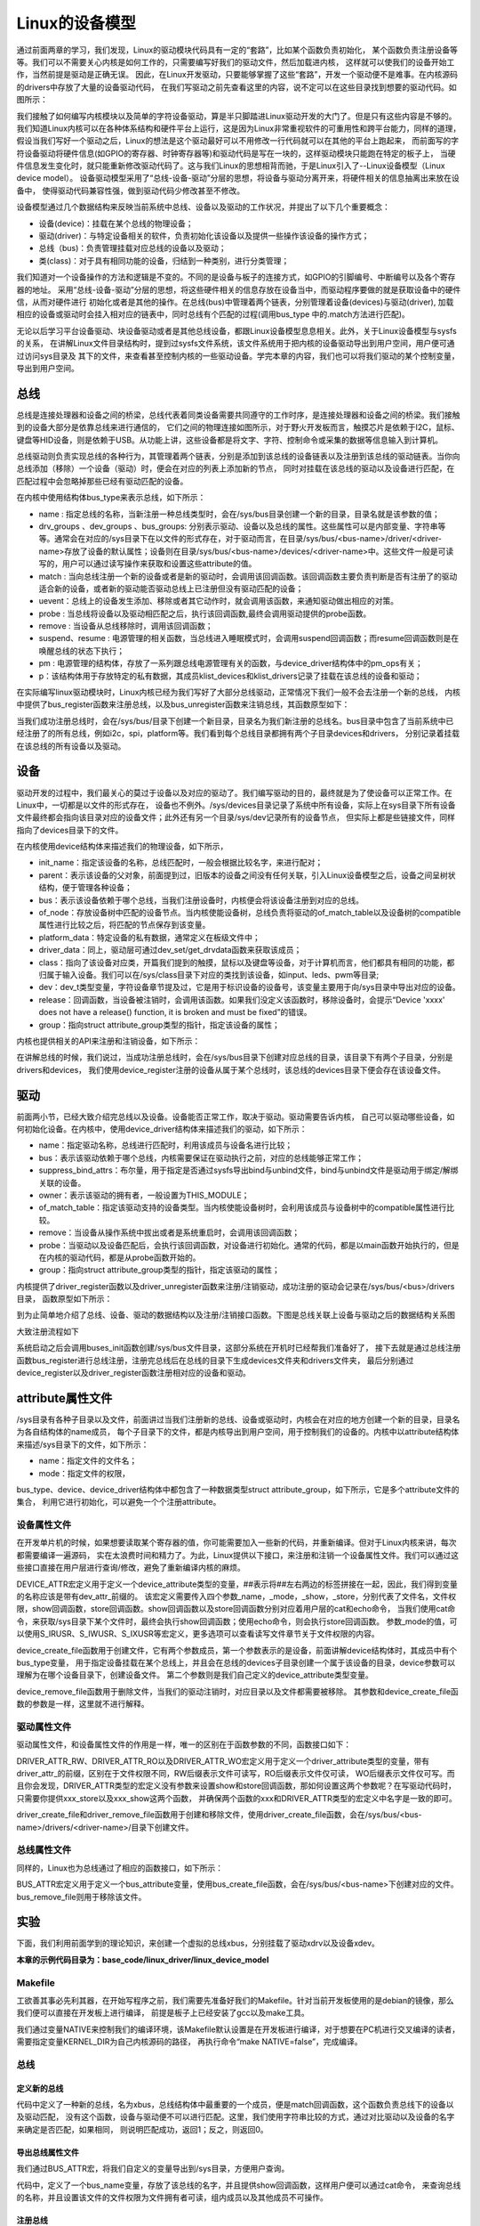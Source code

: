 .. vim: syntax=rst


Linux的设备模型
==================

通过前面两章的学习，我们发现，Linux的驱动模块代码具有一定的“套路”，比如某个函数负责初始化，
某个函数负责注册设备等等。我们可以不需要关心内核是如何工作的，只需要编写好我们的驱动文件，然后加载进内核，
这样就可以使我们的设备开始工作，当然前提是驱动是正确无误。
因此，在Linux开发驱动，只要能够掌握了这些“套路”，开发一个驱动便不是难事。在内核源码的drivers中存放了大量的设备驱动代码，
在我们写驱动之前先查看这里的内容，说不定可以在这些目录找到想要的驱动代码。如图所示：

.. image:: ./media/code_drivers.jpg
   :align: center
   :alt: 内核提供的驱动代码

我们接触了如何编写内核模块以及简单的字符设备驱动，算是半只脚踏进Linux驱动开发的大门了。但是只有这些内容是不够的。
我们知道Linux内核可以在各种体系结构和硬件平台上运行，这是因为Linux非常重视软件的可重用性和跨平台能力，同样的道理，
假设当我们写好一个驱动之后，Linux的想法是这个驱动最好可以不用修改一行代码就可以在其他的平台上跑起来，
而前面写的字符设备驱动将硬件信息(如GPIO的寄存器、时钟寄存器等)和驱动代码是写在一块的，这样驱动模块只能跑在特定的板子上，
当硬件信息发生变化时，就只能重新修改驱动代码了。这与我们Linux的思想相背而驰，于是Linux引入了--Linux设备模型（Linux device model）。
设备驱动模型采用了“总线-设备-驱动”分层的思想，将设备与驱动分离开来，将硬件相关的信息抽离出来放在设备中，
使得驱动代码兼容性强，做到驱动代码少修改甚至不修改。


.. image:: ./media/linux_device_model.png
   :align: center
   :alt: 设备驱动模型


设备模型通过几个数据结构来反映当前系统中总线、设备以及驱动的工作状况，并提出了以下几个重要概念：

- 设备(device)：挂载在某个总线的物理设备；
- 驱动(driver)：与特定设备相关的软件，负责初始化该设备以及提供一些操作该设备的操作方式；
- 总线（bus)：负责管理挂载对应总线的设备以及驱动；
- 类(class)：对于具有相同功能的设备，归结到一种类别，进行分类管理；

我们知道对一个设备操作的方法和逻辑是不变的。不同的是设备与板子的连接方式，如GPIO的引脚编号、中断编号以及各个寄存器的地址。
采用“总线-设备-驱动”分层的思想，将这些硬件相关的信息存放在设备当中，而驱动程序要做的就是获取设备中的硬件信，从而对硬件进行
初始化或者是其他的操作。在总线(bus)中管理着两个链表，分别管理着设备(devices)与驱动(driver),
加载相应的设备或驱动时会挂入相对应的链表中，同时总线有个匹配的过程(调用bus_type 中的.match方法进行匹配)。

无论以后学习平台设备驱动、块设备驱动或者是其他总线设备，都跟Linux设备模型息息相关。此外，关于Linux设备模型与sysfs的关系，
在讲解Linux文件目录结构时，提到过sysfs文件系统，该文件系统用于把内核的设备驱动导出到用户空间，用户便可通过访问sys目录及
其下的文件，来查看甚至控制内核的一些驱动设备。学完本章的内容，我们也可以将我们驱动的某个控制变量，导出到用户空间。


总线
~~~~

总线是连接处理器和设备之间的桥梁，总线代表着同类设备需要共同遵守的工作时序，是连接处理器和设备之间的桥梁。我们接触到的设备大部分是依靠总线来进行通信的，
它们之间的物理连接如图所示，对于野火开发板而言，触摸芯片是依赖于I2C，鼠标、键盘等HID设备，则是依赖于USB。从功能上讲，这些设备都是将文字、字符、控制命令或采集的数据等信息输入到计算机。

.. image:: ./media/LDM.jpg
   :align: center
   :alt: Linux设备模型

总线驱动则负责实现总线的各种行为，其管理着两个链表，分别是添加到该总线的设备链表以及注册到该总线的驱动链表。当你向总线添加（移除）一个设备（驱动）时，便会在对应的列表上添加新的节点，
同时对挂载在该总线的驱动以及设备进行匹配，在匹配过程中会忽略掉那些已经有驱动匹配的设备。

.. image:: ./media/bus_model.jpg
   :align: center
   :alt: 总线结构

在内核中使用结构体bus_type来表示总线，如下所示：

.. code-block:: c 
    :caption: bus_type结构体（内核源码/include/linux/device.h）
    :linenos:

    struct bus_type {
	const char		*name;
	const struct attribute_group **bus_groups;
	const struct attribute_group **dev_groups;
	const struct attribute_group **drv_groups;

	int (*match)(struct device *dev, struct device_driver *drv);
	int (*uevent)(struct device *dev, struct kobj_uevent_env *env);
	int (*probe)(struct device *dev);
	int (*remove)(struct device *dev);

	int (*suspend)(struct device *dev, pm_message_t state);
	int (*resume)(struct device *dev);

	const struct dev_pm_ops *pm;

	struct subsys_private *p;

    };

- name : 指定总线的名称，当新注册一种总线类型时，会在/sys/bus目录创建一个新的目录，目录名就是该参数的值；
- drv_groups 、dev_groups 、bus_groups: 分别表示驱动、设备以及总线的属性。这些属性可以是内部变量、字符串等等。通常会在对应的/sys目录下在以文件的形式存在，对于驱动而言，在目录/sys/bus/<bus-name>/driver/<driver-name>存放了设备的默认属性；设备则在目录/sys/bus/<bus-name>/devices/<driver-name>中。这些文件一般是可读写的，用户可以通过读写操作来获取和设置这些attribute的值。
- match : 当向总线注册一个新的设备或者是新的驱动时，会调用该回调函数。该回调函数主要负责判断是否有注册了的驱动适合新的设备，或者新的驱动能否驱动总线上已注册但没有驱动匹配的设备；
- uevent：总线上的设备发生添加、移除或者其它动作时，就会调用该函数，来通知驱动做出相应的对策。
- probe : 当总线将设备以及驱动相匹配之后，执行该回调函数,最终会调用驱动提供的probe函数。
- remove : 当设备从总线移除时，调用该回调函数；
- suspend、resume : 电源管理的相关函数，当总线进入睡眠模式时，会调用suspend回调函数；而resume回调函数则是在唤醒总线的状态下执行；
- pm : 电源管理的结构体，存放了一系列跟总线电源管理有关的函数，与device_driver结构体中的pm_ops有关；
- p：该结构体用于存放特定的私有数据，其成员klist_devices和klist_drivers记录了挂载在该总线的设备和驱动；

在实际编写linux驱动模块时，Linux内核已经为我们写好了大部分总线驱动，正常情况下我们一般不会去注册一个新的总线，
内核中提供了bus_register函数来注册总线，以及bus_unregister函数来注销总线，其函数原型如下：

.. code-block:: c 
    :caption: 注册/注销总线API（内核源码/drivers/base/bus.c）
    :linenos: 

    int bus_register(struct bus_type *bus);
    void bus_unregister(struct bus_type *bus);

当我们成功注册总线时，会在/sys/bus/目录下创建一个新目录，目录名为我们新注册的总线名。bus目录中包含了当前系统中已经注册了的所有总线，例如i2c，spi，platform等。我们看到每个总线目录都拥有两个子目录devices和drivers，
分别记录着挂载在该总线的所有设备以及驱动。

.. image:: ./media/bus.jpg
   :align: center
   :alt: /sys/bus目录

设备
~~~~
驱动开发的过程中，我们最关心的莫过于设备以及对应的驱动了。我们编写驱动的目的，最终就是为了使设备可以正常工作。在Linux中，一切都是以文件的形式存在，
设备也不例外。/sys/devices目录记录了系统中所有设备，实际上在sys目录下所有设备文件最终都会指向该目录对应的设备文件；此外还有另一个目录/sys/dev记录所有的设备节点，
但实际上都是些链接文件，同样指向了devices目录下的文件。

.. image:: ./media/dev.jpg
   :align: center
   :alt: /sys/dev目录


在内核使用device结构体来描述我们的物理设备，如下所示，

.. code-block:: c 
	:caption: device结构体(内核源码/include/linux/device.h）
	:linenos:

	struct device {
        const char *init_name;
		struct device		*parent;
		struct bus_type	*bus;		
		struct device_driver *driver;	
		void		*platform_data;	
		void		*driver_data;	
		struct device_node	*of_node; 
		dev_t			devt;	
		struct class		*class;
        void (*release)(struct device *dev);
		const struct attribute_group **groups;	/* optional groups */
        struct device_private	*p;
	};	

- init_name：指定该设备的名称，总线匹配时，一般会根据比较名字，来进行配对；
- parent：表示该设备的父对象，前面提到过，旧版本的设备之间没有任何关联，引入Linux设备模型之后，设备之间呈树状结构，便于管理各种设备；
- bus：表示该设备依赖于哪个总线，当我们注册设备时，内核便会将该设备注册到对应的总线。
- of_node：存放设备树中匹配的设备节点。当内核使能设备树，总线负责将驱动的of_match_table以及设备树的compatible属性进行比较之后，将匹配的节点保存到该变量。
- platform_data：特定设备的私有数据，通常定义在板级文件中；
- driver_data：同上，驱动层可通过dev_set/get_drvdata函数来获取该成员；
- class：指向了该设备对应类，开篇我们提到的触摸，鼠标以及键盘等设备，对于计算机而言，他们都具有相同的功能，都归属于输入设备。我们可以在/sys/class目录下对应的类找到该设备，如input、leds、pwm等目录;
- dev：dev_t类型变量，字符设备章节提及过，它是用于标识设备的设备号，该变量主要用于向/sys目录中导出对应的设备。
- release：回调函数，当设备被注销时，会调用该函数。如果我们没定义该函数时，移除设备时，会提示“Device 'xxxx' does not have a release() function, it is broken and must be fixed”的错误。
- group：指向struct attribute_group类型的指针，指定该设备的属性；

内核也提供相关的API来注册和注销设备，如下所示：

.. code-block:: c 
    :caption: 内核注册/注销设备(内核源码/driver/base/core.c）
    :linenos: 

    int device_register(struct device *dev);
    void device_unregister(struct device *dev);

在讲解总线的时候，我们说过，当成功注册总线时，会在/sys/bus目录下创建对应总线的目录，该目录下有两个子目录，分别是drivers和devices，
我们使用device_register注册的设备从属于某个总线时，该总线的devices目录下便会存在该设备文件。

驱动
~~~~
前面两小节，已经大致介绍完总线以及设备。设备能否正常工作，取决于驱动。驱动需要告诉内核，
自己可以驱动哪些设备，如何初始化设备。在内核中，使用device_driver结构体来描述我们的驱动，如下所示：

.. code-block:: c 
	:caption: device_driver结构体(内核源码/include/linux/device.h）
	:linenos:

	struct device_driver {
		const char		*name;
		struct bus_type		*bus;

		struct module		*owner;
		const char		*mod_name;	/* used for built-in modules */

		bool suppress_bind_attrs;	/* disables bind/unbind via sysfs */

		const struct of_device_id	*of_match_table;
		const struct acpi_device_id	*acpi_match_table;

		int (*probe) (struct device *dev);
		int (*remove) (struct device *dev);

		const struct attribute_group **groups;
		struct driver_private *p;
    
	};	

- name：指定驱动名称，总线进行匹配时，利用该成员与设备名进行比较；
- bus：表示该驱动依赖于哪个总线，内核需要保证在驱动执行之前，对应的总线能够正常工作；
- suppress_bind_attrs：布尔量，用于指定是否通过sysfs导出bind与unbind文件，bind与unbind文件是驱动用于绑定/解绑关联的设备。
- owner：表示该驱动的拥有者，一般设置为THIS_MODULE；
- of_match_table：指定该驱动支持的设备类型。当内核使能设备树时，会利用该成员与设备树中的compatible属性进行比较。
- remove：当设备从操作系统中拔出或者是系统重启时，会调用该回调函数；
- probe：当驱动以及设备匹配后，会执行该回调函数，对设备进行初始化。通常的代码，都是以main函数开始执行的，但是在内核的驱动代码，都是从probe函数开始的。
- group：指向struct attribute_group类型的指针，指定该驱动的属性；

内核提供了driver_register函数以及driver_unregister函数来注册/注销驱动，成功注册的驱动会记录在/sys/bus/<bus>/drivers目录，
函数原型如下所示：

.. code-block:: c 
    :caption: device_driver结构体(内核源码/include/linux/device.h）
    :linenos: 

    int driver_register(struct device_driver *drv);
    void driver_unregister(struct device_driver *drv);

到为止简单地介绍了总线、设备、驱动的数据结构以及注册/注销接口函数。下图是总线关联上设备与驱动之后的数据结构关系图

.. image:: ./media/linux_device_modle000.png
   :align: center
   :alt: /sys/bus目录

大致注册流程如下

.. image:: ./media/linux_device_modle003.png
   :align: center
   :alt: /sys/bus目录

系统启动之后会调用buses_init函数创建/sys/bus文件目录，这部分系统在开机时已经帮我们准备好了，
接下去就是通过总线注册函数bus_register进行总线注册，注册完总线后在总线的目录下生成devices文件夹和drivers文件夹，
最后分别通过device_register以及driver_register函数注册相对应的设备和驱动。


attribute属性文件
~~~~~~~~~~~~

/sys目录有各种子目录以及文件，前面讲过当我们注册新的总线、设备或驱动时，内核会在对应的地方创建一个新的目录，目录名为各自结构体的name成员，
每个子目录下的文件，都是内核导出到用户空间，用于控制我们的设备的。内核中以attribute结构体来描述/sys目录下的文件，如下所示：

.. code-block:: c 
    :caption: struct attribute结构体（内核源码/include/linux/sysfs.h)
    :linenos:

    struct attribute {
        const char		*name;
        umode_t			mode;        
    };

- name：指定文件的文件名；
- mode：指定文件的权限，

bus_type、device、device_driver结构体中都包含了一种数据类型struct attribute_group，如下所示，它是多个attribute文件的集合，
利用它进行初始化，可以避免一个个注册attribute。

.. code-block:: c 
    :caption: struct attribute_group结构体（内核源码/include/linux/sysfs.h)
    :linenos:

    struct attribute_group {
        const char		*name;
        umode_t			(*is_visible)(struct kobject *,
                            struct attribute *, int);
        struct attribute	**attrs;
        struct bin_attribute	**bin_attrs;
    };


设备属性文件
------------
在开发单片机的时候，如果想要读取某个寄存器的值，你可能需要加入一些新的代码，并重新编译。但对于Linux内核来讲，每次都需要编译一遍源码，
实在太浪费时间和精力了。为此，Linux提供以下接口，来注册和注销一个设备属性文件。我们可以通过这些接口直接在用户层进行查询/修改，避免了重新编译内核的麻烦。

.. code-block:: c 
    :caption: 设备属性文件接口（内核源码/include/linux/device.h)
    :linenos:

    struct device_attribute {
        struct attribute	attr;
        ssize_t (*show)(struct device *dev, struct device_attribute *attr,
                char *buf);
        ssize_t (*store)(struct device *dev, struct device_attribute *attr,
                const char *buf, size_t count);
    };

    #define DEVICE_ATTR(_name, _mode, _show, _store) \
	    struct device_attribute dev_attr_##_name = __ATTR(_name, _mode, _show, _store)
    extern int device_create_file(struct device *device,
                    const struct device_attribute *entry);
    extern void device_remove_file(struct device *dev,
                    const struct device_attribute *attr);   

DEVICE_ATTR宏定义用于定义一个device_attribute类型的变量，##表示将##左右两边的标签拼接在一起，因此，我们得到变量的名称应该是带有dev_attr_前缀的。
该宏定义需要传入四个参数_name，_mode，_show，_store，分别代表了文件名，文件权限，show回调函数，store回调函数。show回调函数以及store回调函数分别对应着用户层的cat和echo命令，
当我们使用cat命令，来获取/sys目录下某个文件时，最终会执行show回调函数；使用echo命令，则会执行store回调函数。
参数_mode的值，可以使用S_IRUSR、S_IWUSR、S_IXUSR等宏定义，更多选项可以查看读写文件章节关于文件权限的内容。

device_create_file函数用于创建文件，它有两个参数成员，第一个参数表示的是设备，前面讲解device结构体时，其成员中有个bus_type变量，
用于指定设备挂载在某个总线上，并且会在总线的devices子目录创建一个属于该设备的目录，device参数可以理解为在哪个设备目录下，创建设备文件。
第二个参数则是我们自己定义的device_attribute类型变量。

device_remove_file函数用于删除文件，当我们的驱动注销时，对应目录以及文件都需要被移除。
其参数和device_create_file函数的参数是一样，这里就不进行解释。


驱动属性文件
------------
驱动属性文件，和设备属性文件的作用是一样，唯一的区别在于函数参数的不同，函数接口如下：

.. code-block:: c 
    :caption: 驱动属性文件接口（内核源码/include/linux/device.h)
    :linenos:

    struct driver_attribute {
        struct attribute attr;
        ssize_t (*show)(struct device_driver *driver, char *buf);
        ssize_t (*store)(struct device_driver *driver, const char *buf,
                size_t count);
    };

    #define DRIVER_ATTR_RW(_name) \
        struct driver_attribute driver_attr_##_name = __ATTR_RW(_name)
    #define DRIVER_ATTR_RO(_name) \
        struct driver_attribute driver_attr_##_name = __ATTR_RO(_name)
    #define DRIVER_ATTR_WO(_name) \
        struct driver_attribute driver_attr_##_name = __ATTR_WO(_name)
        
    extern int __must_check driver_create_file(struct device_driver *driver,
					const struct driver_attribute *attr);
    extern void driver_remove_file(struct device_driver *driver,
                    const struct driver_attribute *attr);

DRIVER_ATTR_RW、DRIVER_ATTR_RO以及DRIVER_ATTR_WO宏定义用于定义一个driver_attribute类型的变量，带有driver_attr_的前缀，区别在于文件权限不同，RW后缀表示文件可读写，RO后缀表示文件仅可读，
WO后缀表示文件仅可写。而且你会发现，DRIVER_ATTR类型的宏定义没有参数来设置show和store回调函数，那如何设置这两个参数呢？在写驱动代码时，只需要你提供xxx_store以及xxx_show这两个函数，
并确保两个函数的xxx和DRIVER_ATTR类型的宏定义中名字是一致的即可。

driver_create_file和driver_remove_file函数用于创建和移除文件，使用driver_create_file函数，会在/sys/bus/<bus-name>/drivers/<driver-name>/目录下创建文件。


总线属性文件
-----------
同样的，Linux也为总线通过了相应的函数接口，如下所示：

.. code-block:: c 
    :caption: 总线属性文件接口（内核源码/include/linux/device.h)
    :linenos:

    struct bus_attribute {
        struct attribute	attr;
        ssize_t (*show)(struct bus_type *bus, char *buf);
        ssize_t (*store)(struct bus_type *bus, const char *buf, size_t count);
    };
    #define BUS_ATTR(_name, _mode, _show, _store)	\
	    struct bus_attribute bus_attr_##_name = __ATTR(_name, _mode, _show, _store)
    extern int __must_check bus_create_file(struct bus_type *,
                        struct bus_attribute *);
    extern void bus_remove_file(struct bus_type *, struct bus_attribute *);

BUS_ATTR宏定义用于定义一个bus_attribute变量，使用bus_create_file函数，会在/sys/bus/<bus-name>下创建对应的文件。
bus_remove_file则用于移除该文件。

实验
~~~~~~~~
下面，我们利用前面学到的理论知识，来创建一个虚拟的总线xbus，分别挂载了驱动xdrv以及设备xdev。

**本章的示例代码目录为：base_code/linux_driver/linux_device_model**

Makefile
------
工欲善其事必先利其器，在开始写程序之前，我们需要先准备好我们的Makefile。针对当前开发板使用的是debian的镜像，那么我们便可以直接在开发板上进行编译，
前提是板子上已经安装了gcc以及make工具。

.. code-block:: makefile
   :caption: Makefile(位于../base_code/linux_driver/linux_device_model/Makefile)
   :linenos: 

    NATIVE ?= true
    ifeq ($(NATIVE), false)
        KERNEL_DIR = /home/embedfire/linux4.19
    else
        KERNEL_DIR = /lib/modules/$(shell uname -r)/build
    endif
    obj-m := xdev.o xbus.o xdrv.o

    all:modules
    modules clean:
        $(MAKE) -C $(KERNEL_DIR) M=$(shell pwd) $@


我们通过变量NATIVE来控制我们的编译环境，该Makefile默认设置是在开发板进行编译，对于想要在PC机进行交叉编译的读者，需要指定变量KERNEL_DIR为自己内核源码的路径，
再执行命令“make NATIVE=false”，完成编译。

总线
--------

定义新的总线
^^^^^^^^^^^^^^^^^^^^^

.. code-block:: c 
    :caption: 定义bus_type结构体（位于../base_code/linux_driver/linux_device_model/xbus.c)
    :linenos:

    int xbus_match(struct device *dev, struct device_driver *drv)
    {
        printk("%s-%s\n",__FILE__, __func__);
        if(!strncmp(dev_name(dev), drv->name, strlen(drv->name))){
            printk("dev & drv match\n");
            return 1;	
        }
        return 0;
    }

    static struct bus_type xbus = {
        .name = "xbus",
        .match = xbus_match,
    };
    EXPORT_SYMBOL(xbus);

代码中定义了一种新的总线，名为xbus，总线结构体中最重要的一个成员，便是match回调函数，这个函数负责总线下的设备以及驱动匹配，
没有这个函数，设备与驱动便不可以进行匹配。这里，我们使用字符串比较的方式，通过对比驱动以及设备的名字来确定是否匹配，如果相同，
则说明匹配成功，返回1；反之，则返回0。

导出总线属性文件
^^^^^^^^^^^^^^^^^^^^^
我们通过BUS_ATTR宏，将我们自定义的变量导出到/sys目录，方便用户查询。

.. code-block:: c 
    :caption: 定义bus_type结构体（位于../base_code/linux_driver/linux_device_model/xbus.c)
    :linenos:

    static char *bus_name = "xbus";

    ssize_t xbus_test_show(struct bus_type *bus, char *buf)
    {
        return sprintf(buf, "%s\n", bus_name);
    }

    BUS_ATTR(xbus_test, S_IRUSR, xbus_test_show, NULL);

代码中，定义了一个bus_name变量，存放了该总线的名字，并且提供show回调函数，这样用户便可以通过cat命令，
来查询总线的名称，并且设置该文件的文件权限为文件拥有者可读，组内成员以及其他成员不可操作。

注册总线
^^^^^^^^^^^^^^^^^^^^^
内核的驱动代码，都是基于内核模块，我们在模块初始化的函数中注册总线，在模块注销的函数中注销该总线。

.. code-block:: c 
    :caption: 模块初始化以及注销函数（位于../base_code/linux_driver/linux_device_model/xbus.c)
    :linenos:

    static __init int xbus_init(void)
    {
        printk("xbus init\n");
        
        bus_register(&xbus);
        bus_create_file(&xbus, &bus_attr_xbus_test);
        return 0;
    }
    module_init(xbus_init);


    static __exit void xbus_exit(void)
    {
        printk("xbus exit\n");
        bus_remove_file(&xbus, &bus_attr_xbus_test);
        bus_unregister(&xbus);
    }
    module_exit(xbus_exit);

    MODULE_AUTHOR("embedfire");
    MODULE_LICENSE("GPL");

这样的代码，就完成了总线的注册，当我们成功加载该内核模块时，内核便会出现一种新的总线xbus,如图所示：

.. image:: ./media/xbus.jpg
   :align: center
   :alt: xbus目录

我们可以看到，总线的devices和drivers目录都是空的，并没有什么设备和驱动挂载在该总线下。红框处便是我们自定义的总线属性文件，当我们执行命令“cat    xbus_test”时，可以看到终端上会打印一行字符串：xbus。

设备
--------
Linux设备模型中，总线已经注册好了，还缺少设备和驱动。注册一个新的设备，主要完成这两个工作：一个是名字，
这是总相匹配的依据；另一个就是总线，该设备挂载在哪个总线上，不能张冠李戴。

这里，我们注册一个设备xdev，并且定义一个变量id，将该变量导出到用户空间，使得用户可以通过sysfs文件系统来修改该变量的值。

定义新的设备
^^^^^^^^^^^^^^^^^^^^^

.. code-block:: c 
    :caption: 定义device结构体（位于../base_code/linux_driver/linux_device_model/xdev.c)
    :linenos:

    extern struct bus_type xbus;

    void xdev_release(struct device *dev)
    {
        printk("%s-%s\n", __FILE__, __func__);
    }


    static struct device xdev = {
        .init_name = "xdev",
        .bus = &xbus,
        .release = xdev_release,
    };

代码中，定义了一个名为xdev的设备，其挂载在xbus上，这里写了一个release函数，防止卸载模块时会报错。相对于注册总线来说，
还是相对比较简单。

导出设备属性文件
^^^^^^^^^^^^^^^^^^^^^

.. code-block:: c 
    :caption: 定义设备属性文件（位于../base_code/linux_driver/linux_device_model/xdev.c)
    :linenos:

    unsigned long id = 0;
    ssize_t xdev_id_show(struct device *dev, struct device_attribute *attr,
                    char *buf)
    {
        return sprintf(buf, "%d\n", id);
    }

    ssize_t xdev_id_store(struct device *dev, struct device_attribute *attr,
                    const char *buf, size_t count)
    {
        kstrtoul(buf, 10, &id);
        return count;  	
    }


    DEVICE_ATTR(xdev_id, S_IRUSR|S_IWUSR, xdev_id_show, xdev_id_store);


使用DEVICE_ATTR宏定义定义了xdev_id，并且设置该文件的文件权限是文件拥有者可读可写，组内成员以及其他成员不可操作。
show回调函数中，直接将id的值通过sprintf函数拷贝至buf中。store回调函数则是利用kstrtoul函数，该函数有三个参数，其中第二个参数是采用几进制的方式，
这里我们传入的是10，意味着buf中的内容将转换为10进制的数传递给id，实现了通过sysfs修改驱动的目的。

注册设备
^^^^^^^^^^^^^^^^^^^^^
最后，只需要调用device_register函数以及device_create_file函数，将上面的设备结构体以及属性文件结构体注册到内核即可。

.. code-block:: c 
    :caption: 注册/注销设备（位于../base_code/linux_driver/linux_device_model/xdev.c)
    :linenos:

    static __init int xdev_init(void)
    {
        printk("xdev init\n");
        device_register(&xdev);
        device_create_file(&xdev, &dev_attr_xdev_id);
        return 0;
    }
    module_init(xdev_init);


    static __exit void xdev_exit(void)
    {
        printk("xdev exit\n");
        device_remove_file(&xdev, &dev_attr_xdev_id);
        device_unregister(&xdev);
    }
    module_exit(xdev_exit);

    MODULE_AUTHOR("embedfire");
    MODULE_LICENSE("GPL");

加载内核模块后，我们可以看到在/sys/bus/xbus/devices/中多了个设备xdev，它是个链接文件，最终指向了/sys/devices中的设备。

.. image:: ./media/xdev.jpg
   :align: center
   :alt: xdev目录

我们直接切换到xdev的目录下，可以看到，我们自定义的属性文件xdev_id。

.. image:: ./media/xdevid.jpg
   :align: center
   :alt: xdevid文件

通过echo以及cat命令，可以进行修改和查询，如下所示：

.. image:: ./media/exec.jpg
   :align: center
   :alt: 修改xdev_id文件

驱动
-------
关于驱动的部分，由于本章实验没有具体的物理设备，因此，没有涉及到设备初始化、设备的函数接口等内容。

定义新的驱动
^^^^^^^^^^^^^^^^^^^^^

.. code-block:: c 
    :caption: 定义device_driver结构体（位于../base_code/linux_driver/linux_device_model/xdrv.c)
    :linenos:

    extern struct bus_type xbus;

    int xdrv_probe(struct device *dev)
    {
        printk("%s-%s\n", __FILE__, __func__);
        return 0;
    }

    int xdrv_remove(struct device *dev)
    {
        printk("%s-%s\n", __FILE__, __func__);
        return 0;
    }

    static struct device_driver xdrv = {
        .name = "xdev",
        .bus = &xbus,
        .probe = xdrv_probe,
        .remove = xdrv_remove,
    };

代码中定义了一个驱动结构体xdrv，名字需要和设备的名字相同，否则就不能成功匹配。该驱动挂载在已经注册好的总线xbus下。
当驱动和设备匹配成功之后，便会执行驱动的probe函数，这里只是在终端上打印当前的文件以及函数名。
xdrv_remove函数，当注销驱动时，需要关闭物理设备的某些功能等，这里也只是打印出当前的文件名以及函数名。

导出驱动属性文件
^^^^^^^^^^^^^^^^^^^^^

.. code-block:: c 
    :caption: 定义device_driver结构体（位于../base_code/linux_driver/linux_device_model/xdrv.c)
    :linenos:

    char *name = "xdrv";
    ssize_t drvname_show(struct device_driver *drv, char *buf)
    {
        return sprintf(buf, "%s\n", name);
    }

    DRIVER_ATTR_RO(drvname);

在讲驱动属性文件时，我们讲到DRIVER_ATTR_RO定义驱动属性文件时，没有参数可以设置show和store回调函数，我们只要保证store和show函数的前缀与驱动属性文件一致即可。
如代码所示，定义了一个drvname属性文件，show回调函数的函数名则为drvname_show，这样便可以完成两者之间的关联。

注册驱动
^^^^^^^^^^^^^^^^^^^^^
最后，调用driver_register函数以及driver_create_file函数进行注册我们的驱动以及驱动属性文件。

.. code-block:: c 
    :caption: 模块注册/注销函数（位于../base_code/linux_driver/linux_device_model/xdrv.c)
    :linenos:

    static __init int xdrv_init(void)
    {
        printk("xdrv init\n");
        driver_register(&xdrv);
        driver_create_file(&xdrv, &driver_attr_drvname);
        return 0;
    }
    module_init(xdrv_init);

    static __exit void xdrv_exit(void)
    {
        printk("xdrv exit\n");
        driver_remove_file(&xdrv, &driver_attr_drvname);
        driver_unregister(&xdrv);
    }
    module_exit(xdrv_exit);

    MODULE_AUTHOR("embedfire");
    MODULE_LICENSE("GPL");

成功加载驱动后，可以看到/sys/bus/xbus/driver多了个驱动xdev目录，如图所示：在该目录下存在一个我们自定义的属性文件，
使用cat命令读该文件的内容，终端会打印字符串“xdrv”。

.. image:: ./media/xdrv.jpg
   :align: center
   :alt: drivers目录

使用命令“demsg | tail”来查看模块加载过程的打印信息，当我们加载完设备和驱动之后，总线开始进行匹配，执行match函数，
发现这两个设备的名字是一致的，就将设备和驱动关联到一起，最后会执行驱动的probe函数。

.. image:: ./media/dmesg.jpg
   :align: center
   :alt: drivers目录
   

